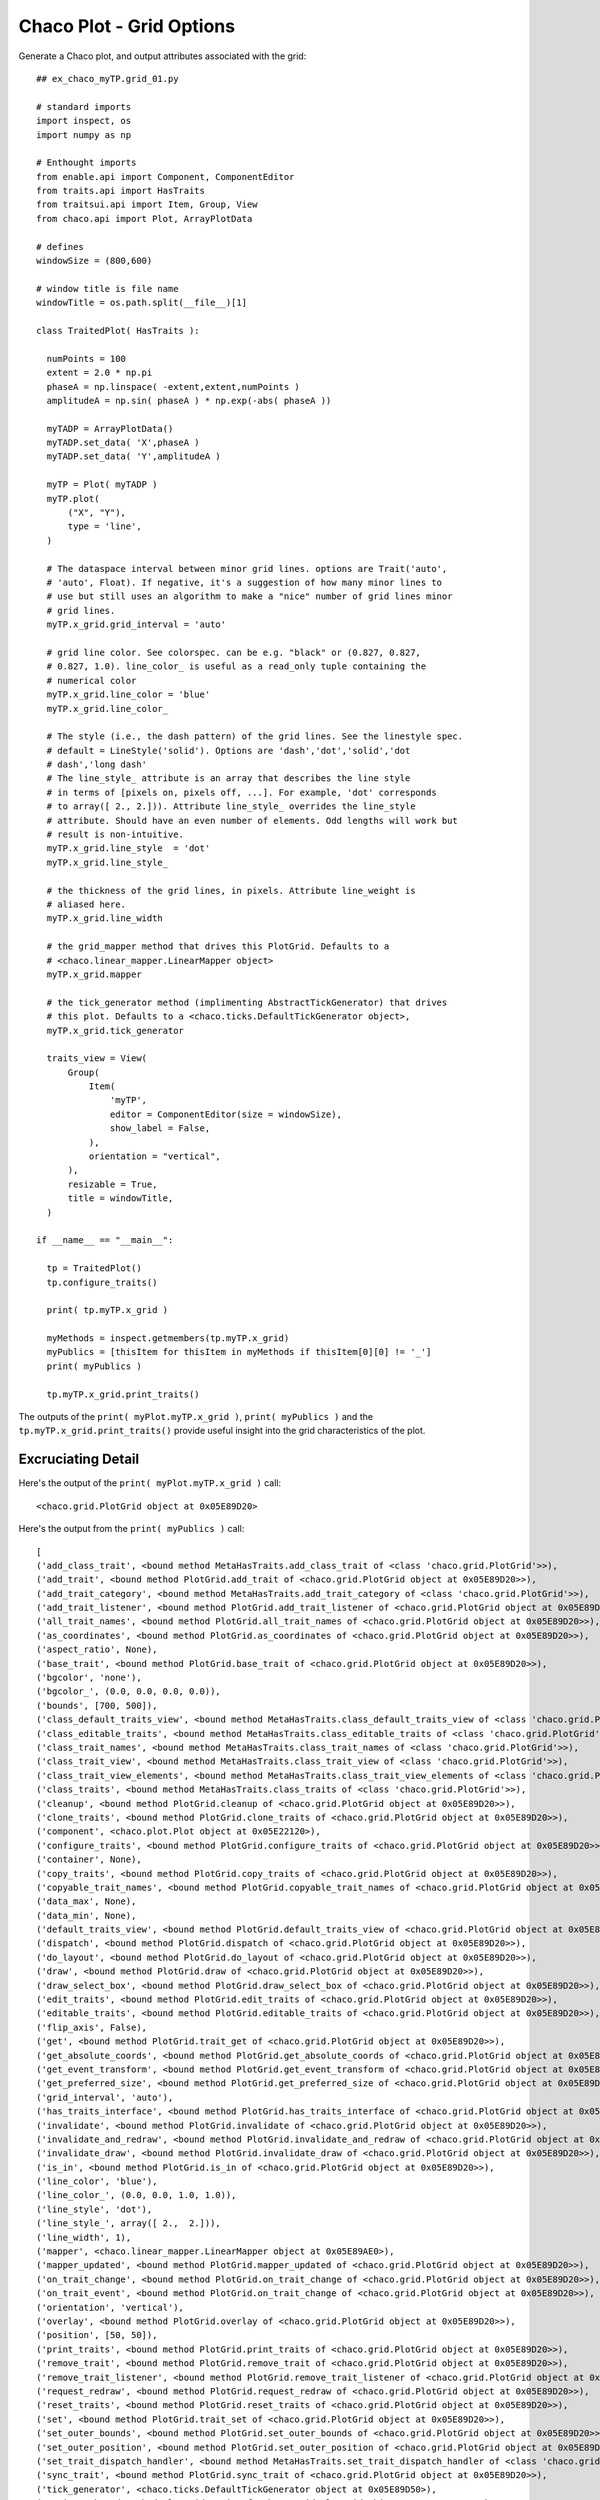 Chaco Plot - Grid Options
=========================

.. highlight:: python
  :linenothreshold: 5

.. index::
  pair: Axes; Grid
  single: Grid

Generate a Chaco plot, and output attributes associated with the
grid::

  ## ex_chaco_myTP.grid_01.py

  # standard imports
  import inspect, os
  import numpy as np

  # Enthought imports
  from enable.api import Component, ComponentEditor
  from traits.api import HasTraits
  from traitsui.api import Item, Group, View
  from chaco.api import Plot, ArrayPlotData

  # defines
  windowSize = (800,600)

  # window title is file name
  windowTitle = os.path.split(__file__)[1]

  class TraitedPlot( HasTraits ):

    numPoints = 100
    extent = 2.0 * np.pi
    phaseA = np.linspace( -extent,extent,numPoints )
    amplitudeA = np.sin( phaseA ) * np.exp(-abs( phaseA ))

    myTADP = ArrayPlotData()
    myTADP.set_data( 'X',phaseA )
    myTADP.set_data( 'Y',amplitudeA )

    myTP = Plot( myTADP )
    myTP.plot(
        ("X", "Y"),
        type = 'line',
    )

    # The dataspace interval between minor grid lines. options are Trait('auto',
    # 'auto', Float). If negative, it's a suggestion of how many minor lines to
    # use but still uses an algorithm to make a "nice" number of grid lines minor
    # grid lines.
    myTP.x_grid.grid_interval = 'auto'

    # grid line color. See colorspec. can be e.g. "black" or (0.827, 0.827,
    # 0.827, 1.0). line_color_ is useful as a read_only tuple containing the
    # numerical color
    myTP.x_grid.line_color = 'blue'
    myTP.x_grid.line_color_

    # The style (i.e., the dash pattern) of the grid lines. See the linestyle spec.
    # default = LineStyle('solid'). Options are 'dash','dot','solid','dot
    # dash','long dash'
    # The line_style_ attribute is an array that describes the line style
    # in terms of [pixels on, pixels off, ...]. For example, 'dot' corresponds
    # to array([ 2., 2.])). Attribute line_style_ overrides the line_style
    # attribute. Should have an even number of elements. Odd lengths will work but
    # result is non-intuitive.
    myTP.x_grid.line_style  = 'dot'
    myTP.x_grid.line_style_

    # the thickness of the grid lines, in pixels. Attribute line_weight is
    # aliased here.
    myTP.x_grid.line_width

    # the grid_mapper method that drives this PlotGrid. Defaults to a
    # <chaco.linear_mapper.LinearMapper object>
    myTP.x_grid.mapper

    # the tick_generator method (implimenting AbstractTickGenerator) that drives
    # this plot. Defaults to a <chaco.ticks.DefaultTickGenerator object>,
    myTP.x_grid.tick_generator

    traits_view = View(
        Group(
            Item(
                'myTP',
                editor = ComponentEditor(size = windowSize),
                show_label = False,
            ),
            orientation = "vertical",
        ),
        resizable = True,
        title = windowTitle,
    )

  if __name__ == "__main__":

    tp = TraitedPlot()
    tp.configure_traits()

    print( tp.myTP.x_grid )

    myMethods = inspect.getmembers(tp.myTP.x_grid)
    myPublics = [thisItem for thisItem in myMethods if thisItem[0][0] != '_']
    print( myPublics )

    tp.myTP.x_grid.print_traits()

The outputs of the ``print( myPlot.myTP.x_grid )``, ``print( myPublics )`` and the
``tp.myTP.x_grid.print_traits()`` provide useful insight into the grid
characteristics of the plot.

Excruciating Detail
-------------------

.. index:
  pair: PlotGrid; print_traits()

Here's the output of the ``print( myPlot.myTP.x_grid )`` call::

  <chaco.grid.PlotGrid object at 0x05E89D20>

Here's the output from the ``print( myPublics )`` call::

  [
  ('add_class_trait', <bound method MetaHasTraits.add_class_trait of <class 'chaco.grid.PlotGrid'>>),
  ('add_trait', <bound method PlotGrid.add_trait of <chaco.grid.PlotGrid object at 0x05E89D20>>),
  ('add_trait_category', <bound method MetaHasTraits.add_trait_category of <class 'chaco.grid.PlotGrid'>>),
  ('add_trait_listener', <bound method PlotGrid.add_trait_listener of <chaco.grid.PlotGrid object at 0x05E89D20>>),
  ('all_trait_names', <bound method PlotGrid.all_trait_names of <chaco.grid.PlotGrid object at 0x05E89D20>>),
  ('as_coordinates', <bound method PlotGrid.as_coordinates of <chaco.grid.PlotGrid object at 0x05E89D20>>),
  ('aspect_ratio', None),
  ('base_trait', <bound method PlotGrid.base_trait of <chaco.grid.PlotGrid object at 0x05E89D20>>),
  ('bgcolor', 'none'),
  ('bgcolor_', (0.0, 0.0, 0.0, 0.0)),
  ('bounds', [700, 500]),
  ('class_default_traits_view', <bound method MetaHasTraits.class_default_traits_view of <class 'chaco.grid.PlotGrid'>>),
  ('class_editable_traits', <bound method MetaHasTraits.class_editable_traits of <class 'chaco.grid.PlotGrid'>>),
  ('class_trait_names', <bound method MetaHasTraits.class_trait_names of <class 'chaco.grid.PlotGrid'>>),
  ('class_trait_view', <bound method MetaHasTraits.class_trait_view of <class 'chaco.grid.PlotGrid'>>),
  ('class_trait_view_elements', <bound method MetaHasTraits.class_trait_view_elements of <class 'chaco.grid.PlotGrid'>>),
  ('class_traits', <bound method MetaHasTraits.class_traits of <class 'chaco.grid.PlotGrid'>>),
  ('cleanup', <bound method PlotGrid.cleanup of <chaco.grid.PlotGrid object at 0x05E89D20>>),
  ('clone_traits', <bound method PlotGrid.clone_traits of <chaco.grid.PlotGrid object at 0x05E89D20>>),
  ('component', <chaco.plot.Plot object at 0x05E22120>),
  ('configure_traits', <bound method PlotGrid.configure_traits of <chaco.grid.PlotGrid object at 0x05E89D20>>),
  ('container', None),
  ('copy_traits', <bound method PlotGrid.copy_traits of <chaco.grid.PlotGrid object at 0x05E89D20>>),
  ('copyable_trait_names', <bound method PlotGrid.copyable_trait_names of <chaco.grid.PlotGrid object at 0x05E89D20>>),
  ('data_max', None),
  ('data_min', None),
  ('default_traits_view', <bound method PlotGrid.default_traits_view of <chaco.grid.PlotGrid object at 0x05E89D20>>),
  ('dispatch', <bound method PlotGrid.dispatch of <chaco.grid.PlotGrid object at 0x05E89D20>>),
  ('do_layout', <bound method PlotGrid.do_layout of <chaco.grid.PlotGrid object at 0x05E89D20>>),
  ('draw', <bound method PlotGrid.draw of <chaco.grid.PlotGrid object at 0x05E89D20>>),
  ('draw_select_box', <bound method PlotGrid.draw_select_box of <chaco.grid.PlotGrid object at 0x05E89D20>>),
  ('edit_traits', <bound method PlotGrid.edit_traits of <chaco.grid.PlotGrid object at 0x05E89D20>>),
  ('editable_traits', <bound method PlotGrid.editable_traits of <chaco.grid.PlotGrid object at 0x05E89D20>>),
  ('flip_axis', False),
  ('get', <bound method PlotGrid.trait_get of <chaco.grid.PlotGrid object at 0x05E89D20>>),
  ('get_absolute_coords', <bound method PlotGrid.get_absolute_coords of <chaco.grid.PlotGrid object at 0x05E89D20>>),
  ('get_event_transform', <bound method PlotGrid.get_event_transform of <chaco.grid.PlotGrid object at 0x05E89D20>>),
  ('get_preferred_size', <bound method PlotGrid.get_preferred_size of <chaco.grid.PlotGrid object at 0x05E89D20>>),
  ('grid_interval', 'auto'),
  ('has_traits_interface', <bound method PlotGrid.has_traits_interface of <chaco.grid.PlotGrid object at 0x05E89D20>>),
  ('invalidate', <bound method PlotGrid.invalidate of <chaco.grid.PlotGrid object at 0x05E89D20>>),
  ('invalidate_and_redraw', <bound method PlotGrid.invalidate_and_redraw of <chaco.grid.PlotGrid object at 0x05E89D20>>),
  ('invalidate_draw', <bound method PlotGrid.invalidate_draw of <chaco.grid.PlotGrid object at 0x05E89D20>>),
  ('is_in', <bound method PlotGrid.is_in of <chaco.grid.PlotGrid object at 0x05E89D20>>),
  ('line_color', 'blue'),
  ('line_color_', (0.0, 0.0, 1.0, 1.0)),
  ('line_style', 'dot'),
  ('line_style_', array([ 2.,  2.])),
  ('line_width', 1),
  ('mapper', <chaco.linear_mapper.LinearMapper object at 0x05E89AE0>),
  ('mapper_updated', <bound method PlotGrid.mapper_updated of <chaco.grid.PlotGrid object at 0x05E89D20>>),
  ('on_trait_change', <bound method PlotGrid.on_trait_change of <chaco.grid.PlotGrid object at 0x05E89D20>>),
  ('on_trait_event', <bound method PlotGrid.on_trait_change of <chaco.grid.PlotGrid object at 0x05E89D20>>),
  ('orientation', 'vertical'),
  ('overlay', <bound method PlotGrid.overlay of <chaco.grid.PlotGrid object at 0x05E89D20>>),
  ('position', [50, 50]),
  ('print_traits', <bound method PlotGrid.print_traits of <chaco.grid.PlotGrid object at 0x05E89D20>>),
  ('remove_trait', <bound method PlotGrid.remove_trait of <chaco.grid.PlotGrid object at 0x05E89D20>>),
  ('remove_trait_listener', <bound method PlotGrid.remove_trait_listener of <chaco.grid.PlotGrid object at 0x05E89D20>>),
  ('request_redraw', <bound method PlotGrid.request_redraw of <chaco.grid.PlotGrid object at 0x05E89D20>>),
  ('reset_traits', <bound method PlotGrid.reset_traits of <chaco.grid.PlotGrid object at 0x05E89D20>>),
  ('set', <bound method PlotGrid.trait_set of <chaco.grid.PlotGrid object at 0x05E89D20>>),
  ('set_outer_bounds', <bound method PlotGrid.set_outer_bounds of <chaco.grid.PlotGrid object at 0x05E89D20>>),
  ('set_outer_position', <bound method PlotGrid.set_outer_position of <chaco.grid.PlotGrid object at 0x05E89D20>>),
  ('set_trait_dispatch_handler', <bound method MetaHasTraits.set_trait_dispatch_handler of <class 'chaco.grid.PlotGrid'>>),
  ('sync_trait', <bound method PlotGrid.sync_trait of <chaco.grid.PlotGrid object at 0x05E89D20>>),
  ('tick_generator', <chaco.ticks.DefaultTickGenerator object at 0x05E89D50>),
  ('trait', <bound method PlotGrid.trait of <chaco.grid.PlotGrid object at 0x05E89D20>>),
  ('trait_context', <bound method PlotGrid.trait_context of <chaco.grid.PlotGrid object at 0x05E89D20>>),
  ('trait_get', <bound method PlotGrid.trait_get of <chaco.grid.PlotGrid object at 0x05E89D20>>),
  ('trait_items_event', <built-in method trait_items_event of PlotGrid object at 0x05E89D20>),
  ('trait_monitor', <bound method MetaHasTraits.trait_monitor of <class 'chaco.grid.PlotGrid'>>),
  ('trait_names', <bound method PlotGrid.trait_names of <chaco.grid.PlotGrid object at 0x05E89D20>>),
  ('trait_property_changed', <built-in method trait_property_changed of PlotGrid object at 0x05E89D20>),
  ('trait_set', <bound method PlotGrid.trait_set of <chaco.grid.PlotGrid object at 0x05E89D20>>),
  ('trait_setq', <bound method PlotGrid.trait_setq of <chaco.grid.PlotGrid object at 0x05E89D20>>),
  ('trait_subclasses', <bound method MetaHasTraits.trait_subclasses of <class 'chaco.grid.PlotGrid'>>),
  ('trait_view', <bound method PlotGrid.trait_view of <chaco.grid.PlotGrid object at 0x05E89D20>>),
  ('trait_view_elements', <bound method PlotGrid.trait_view_elements of <chaco.grid.PlotGrid object at 0x05E89D20>>),
  ('trait_views', <bound method PlotGrid.trait_views of <chaco.grid.PlotGrid object at 0x05E89D20>>),
  ('traits', <bound method PlotGrid.traits of <chaco.grid.PlotGrid object at 0x05E89D20>>),
  ('traits_init', <built-in method traits_init of PlotGrid object at 0x05E89D20>),
  ('traits_inited', <built-in method traits_inited of PlotGrid object at 0x05E89D20>),
  ('transverse_bounds', None),
  ('use_draw_order', True),
  ('validate_trait', <bound method PlotGrid.validate_trait of <chaco.grid.PlotGrid object at 0x05E89D20>>),
  ('visible', True),
  ('visual_attr_changed', <bound method PlotGrid.visual_attr_changed of <chaco.grid.PlotGrid object at 0x05E89D20>>),
  ('wrappers',
    { 'new': <class traits.trait_notifiers.NewTraitChangeNotifyWrapper at 0x03D643B0>,
      'ui': <class traits.trait_notifiers.FastUITraitChangeNotifyWrapper at 0x03D64340>,
      'extended': <class traits.trait_notifiers.ExtendedTraitChangeNotifyWrapper at 0x03D64308>,
      'fast_ui': <class traits.trait_notifiers.FastUITraitChangeNotifyWrapper at 0x03D64340>,
      'same': <class traits.trait_notifiers.TraitChangeNotifyWrapper at 0x03D642D0>})
  ]

Here's the output from the ``tp.myTP.x_grid.print_traits()`` call::

  _active_tool:          None
  _backbuffer:           None
  _cache_valid:          False
  _layout_needed:        True
  _tick_extents:         array([[  50.,  550.],\n   ...,\n       [  50.,  550.]])
  _tick_list:            None
  _tick_positions:       array([[ 121.,   50.],\n   ...,\n       [ 678.,   50.]])
  _window:               None
  accepts_focus:         True
  active_tool:           None
  aspect_ratio:          None
  auto_center:           True
  auto_handle_event:     False
  backbuffer_padding:    True
  bgcolor:               'none'
  bgcolor_:              (0.0, 0.0, 0.0, 0.0)
  border_color:          'black'
  border_dash:           'solid'
  border_visible:        False
  border_width:          1
  bounds:                [700, 500]
  classes:               []
  component:             <chaco.plot.Plot object at 0x05E22120>
  container:             None
  controller:            None
  cursor_color:          'black'
  cursor_style:          'default'
  data_max:              None
  data_min:              None
  draw_layer:            'overlay'
  draw_order:            ['background', 'image', 'un..., 'annotation', 'overlay']
  draw_valid:            False
  drawn_outer_bounds:    [0.0, 0.0]
  drawn_outer_position:  [0.0, 0.0]
  event_state:           'normal'
  fill_padding:          False
  fixed_preferred_size:  None
  flip_axis:             False
  grid_interval:         'auto'
  height:                500
  hpadding:              0
  id:                    ''
  inset_border:          True
  invisible_layout:      False
  layout_needed:         True
  line_color:            'blue'
  line_color_:           (0.0, 0.0, 1.0, 1.0)
  line_style:            'dot'
  line_style_:           array([ 2.,  2.])
  line_weight:           1
  line_width:            1
  mapper:                <chaco.linear_mapper.LinearMapper object at 0x05E89AE0>
  orientation:           'vertical'
  outer_bounds:          (700, 500)
  outer_height:          500
  outer_position:        (50, 50)
  outer_width:           700
  outer_x:               50
  outer_x2:              749
  outer_y:               50
  outer_y2:              549
  overlay_border:        True
  overlays:              []
  padding:               [0, 0, 0, 0]
  padding_accepts_focus: True
  padding_bottom:        0
  padding_left:          0
  padding_right:         0
  padding_top:           0
  pointer:               'arrow'
  position:              [50, 50]
  resizable:             'hv'
  tick_generator:        <chaco.ticks.DefaultTickGenerator object at 0x05E89D50>
  tools:                 []
  tooltip:               None
  transverse_bounds:     None
  transverse_mapper:     None
  underlays:             []
  unified_draw:          False
  use_backbuffer:        False
  use_draw_order:        True
  use_selection:         False
  viewports:             []
  visible:               True
  vpadding:              0
  width:                 700
  window:                None
  x:                     50
  x2:                    749
  y:                     50
  y2:                    549
